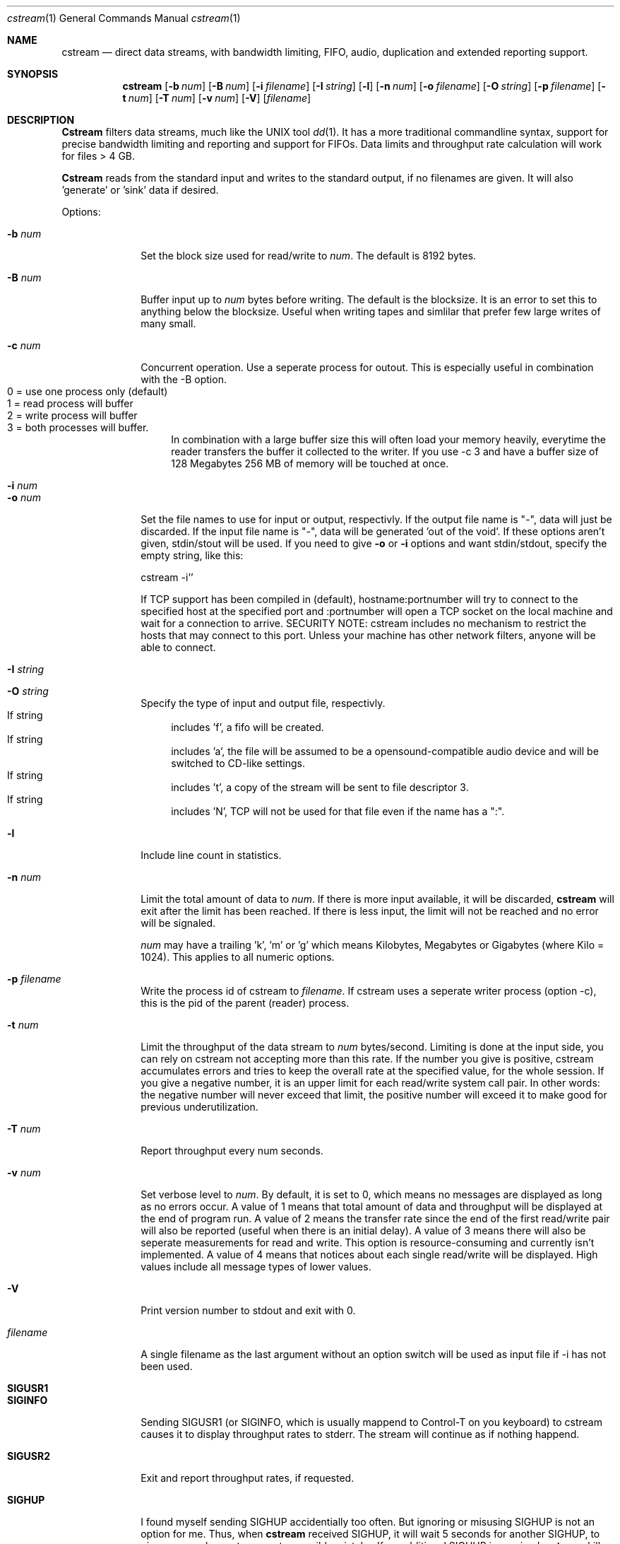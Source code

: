 .\"Copyright 1998, 1999 Martin Cracauer
.\"See file COPYRIGHT in the distribution package for copying terms
.Dd March, 30, 1999
.Dt cstream 1
.Os
.Sh NAME
.Nm cstream
.Nd direct data streams, with bandwidth limiting, FIFO, audio,
duplication and extended reporting support.
.Sh SYNOPSIS
.Nm cstream
.Op Fl b Ar num
.Op Fl B Ar num
.Op Fl i Ar filename
.Op Fl I Ar string
.Op Fl l
.Op Fl n Ar num
.Op Fl o Ar filename
.Op Fl O Ar string
.Op Fl p Ar filename
.Op Fl t Ar num
.Op Fl T Ar num
.Op Fl v Ar num
.Op Fl V
.Op Ar filename
.Sh DESCRIPTION
.Nm Cstream
filters data streams, much like the UNIX tool 
.Xr dd 1 .
It has a more traditional commandline syntax, support for precise
bandwidth limiting and reporting and support for FIFOs. Data limits
and throughput rate calculation will work for files > 4 GB.
.Pp
.Nm Cstream
reads from the standard input and writes to the standard output, if no
filenames are given. It will also 'generate' or 'sink' data if desired.
.Pp
Options:
.Bl -tag -width "-l num  "
.It Fl b Ar num
Set the block size used for read/write to
.Ar num .
The default is 8192 bytes.
.It Fl B Ar num
Buffer input up to
.Ar num
bytes before writing. The default is the blocksize. It is an error to
set this to anything below the blocksize. Useful when writing tapes
and simlilar that prefer few large writes of many small.
.It Fl c Ar num
Concurrent operation. Use a seperate process for outout. This is
especially useful in combination with the -B option.
.Bl -tag -compact -width "  "
.It 0 = use one process only (default)
.It 1 = read process will buffer
.It 2 = write process will buffer
.It 3 = both processes will buffer. 
In combination with a large buffer size this will often load your memory
heavily, everytime the reader transfers the buffer it collected to the
writer. If you use -c 3 and have a buffer size of 128 Megabytes 256 MB of
memory will be touched at once.
.El 
.It Fl i Ar num
.It Fl o Ar num
Set the file names to use for input or output, respectivly. If the
output file name is "-", data will just be discarded. If the input
file name is "-", data will be generated 'out of the void'. If these
options aren't given, stdin/stout will be used. If you need to give
.Fl o
or
.Fl i
options and want stdin/stdout, specify the empty string, like this:
.Pp
cstream -i''
.Pp
If TCP support has been compiled in (default), hostname:portnumber
will try to connect to the specified host at the specified port and
:portnumber will open a TCP socket on the local machine and wait for a
connection to arrive. SECURITY NOTE: cstream includes no mechanism to
restrict the hosts that may connect to this port. Unless your machine
has other network filters, anyone will be able to connect.
.It Fl I Ar string
.It Fl O Ar string
Specify the type of input and output file, respectivly. 
.Bl -tag -compact -width "  "
.It If string
includes 'f', a fifo will be created. 
.It If string
includes 'a', the file will be assumed to be a opensound-compatible
audio device and will be switched to CD-like settings.  
.It If string
includes 't', a copy of the stream will be sent to file descriptor 3.
.It If string
includes 'N', TCP will not be used for that file even if the name has a ":".
.El 
.It Fl l
Include line count in statistics.
.It Fl n Ar num
Limit the total amount of data to
.Ar num . 
If there is more input available, it will be discarded,
.Nm cstream
will exit after the limit has been reached. If there is less input,
the limit will not be reached and no error will be signaled.
.Pp
.Ar num
may have a trailing 'k', 'm' or 'g' which means Kilobytes, Megabytes or
Gigabytes (where Kilo = 1024). This applies to all numeric options.
.It Fl p Ar filename
Write the process id of cstream to 
.Ar filename .
If cstream uses a seperate writer process (option -c), this is the pid
of the parent (reader) process.
.It Fl t Ar num
Limit the throughput of the data stream to
.Ar num 
bytes/second. Limiting is done at the input side, you can rely on
cstream not accepting more than this rate. If the number you give is
positive, cstream accumulates errors and tries to keep the overall
rate at the specified value, for the whole session. If you give a
negative number, it is an upper limit for each read/write system call
pair. In other words: the negative number will never exceed that
limit, the positive number will exceed it to make good for previous
underutilization.
.It Fl T Ar num
Report throughput every num seconds.
.It Fl v Ar num
Set verbose level to
.Ar num .
By default, it is set to 0, which means no messages are displayed as
long as no errors occur. A value of 1 means that total amount of data
and throughput will be displayed at the end of program run. A value of
2 means the transfer rate since the end of the first read/write pair
will also be reported (useful when there is an initial delay). A value
of 3 means there will also be seperate measurements for read and
write. This option is resource-consuming and currently isn't
implemented. A value of 4 means that notices about each single
read/write will be displayed. High values include all message types of
lower values.
.It Fl V
Print version number to stdout and exit with 0.
.It Ar filename
A single filename as the last argument without an option switch will
be used as input file if -i has not been used.
.It Ic SIGUSR1
.It Ic SIGINFO
Sending SIGUSR1 (or SIGINFO, which is usually mappend to Control-T on
you keyboard) to cstream causes it to display throughput rates to
stderr. The stream will continue as if nothing happend.
.It Ic SIGUSR2
Exit and report throughput rates, if requested.
.It Ic SIGHUP
I found myself sending SIGHUP accidentially too often. But ignoring or
misusing SIGHUP is not an option for me. Thus, when
.Nm cstream
received
SIGHUP, it will wait 5 seconds for another SIGHUP, to give users a
chance to correct a possible mistake. If no additional SIGHUP is
received,
.Nm cstream
kills itself with SIGHUP.
.El
.Sh EXAMPLES
.Bl -tag -width indent
.It Ic "cstream -o tmpfile -v 1 -n 384m -i -"
Writes 384 Megabytes of unspecified data to file 
.Pa tmpfile
and display verbose throughput rate. Makes a good benchmark, the speed
of
.Pa /dev/null
varies too much from system to system.
.It Ic "cstream -i tmpfile -v 1 -n 384m -o -"
Read the same file back in and discard data.
.It Ic "cstream -b 2000  -t 10000 /var/log/messages"
Will display the file in a more or less watchable speed.
.It Ic "dump 0sf 400000 - / | cstream -v 1 -b 32768 -o /dev/rst0 -p pidfile"
.It Ic kill \-USR1 `cat pidfile`
Write the output from dump(1) to tape. Each time the signal is sent,
the throughput and data rate so far will be displayed.
.It Ic "cstream -t 176400 -i /dev/dsp0 -I f -o -"
Makes kind of a soundcard emulator which may be used to test audio
applications that need something to write to that limits the data rate
as a real soundcard does. This obviously doesn't work when the
application tries to write data using mmap(2) and the application has
to ignore errors when it tries to set soundcard parameters using
ioctl(2). 
.It Ic "cstream -t 176400 -i /dev/dsp0 -I f -o /dev/dsp1 -O f"
Similar soundcard emulator, except that it allows you to grab the data
your applications sends to it from the other fifo, while still having
precise timing.
.It Ic "cstream -Oa -o /dev/dsp0 myhost.mydomain.com:17324"
Connects port 3333 on host myhost.mydomain.com and whatever data it
finds there will be sent to the soundcard, with appropriate settings
for CD quality stero play.
.It Ic "cstream -i myaudiofile.raw -o :17324"
This will open a TCP server on port 17324 and waits until someone
connects (for example, the commandline from the previous
example). Then it will send the contents of myaudiofile.raw down the
TCP stream (for the previous audio example, typically a CD audiotrack
like you get from the tosha or cdparanoia utilities).
.It Ic "cstream -OD -o myfile"

Write to file myfile with O_DIRECT.  That usually means that the
filesystem buffer cache will not try to cache this file.  You can use
that to prevent copying operations from eating up physical memory.
Note that when cstream encouters a write error it will switch the
output file from O_DIRECT to a normal file and write all further
blocks without O_DIRECT if writes without O_DIRECT succeed.  In
practice that usually means that your last block, if not a multiple of
the filesystem block size, will still be written into the file (the
maximum amount of data written without O_DIRECT is your blocksize
minus one).  That way cstream ensures that the output file has the
length of the input, however odd the length was and no matter what
restrictions your OS places on O_DIRECT output.  Again, cstream will
*not* pad the output to the block size, you get the same file and file
size as if not using O_DIRECT, at the cost of switching to
non-O_DIRECT whenever a block is not the right size.  
.It Ic cstream -i :3333 | dd obs=8192 | ./cstream -omyfile -v7 -OD
This is what you need to do to buffer TCP input, so that the last
cstream will not switch away from O_DIRECT prematurely because of
short reads.  If your input can do short reads (e.g. from TCP), and
you want to ensure that O_DIRECT stays in effect, you need a buffer
between the TCP stream and the O_DIRECT stream.  Since cstream does
not yet support different input and output block sizes, dd is
suitable here.  Note that this is only neccessary if the OS requires
multiples of the filesystem block size for O_DIRECT.  At the time of
this writing this construct is needed on Linux for using TCP
streams with O_DIRECT, but it is not needed on FreeBSD.
.It Ic "cstream -OS -o myfile"
Writes to file myfile with O_SYNC.  This means by the time the system
call returns the data is known to be on disk.  This is not the same
thing as O_DIRECT.  O_DIRECT can do its own buffering, with O_SYNC
there is no buffering at all.  At the time of this writing, O_SYNC on
both Linux and FreeBSD is very slow (1/5th to 1/10th of normal write)
and O_DIRECT is reasonably fast (1/4th to 1/2 of normal write).  You
can combined O_SYNC and O_DIRECT. 
.Sh ERRORS
.Bl -tag -width "-l num  "
.It Exit code 0 means success.
.It Exit code 1 means a commandline syntax usage error.
.It Exit code 2 means other errors, especially system errors.
.El
.Sh Bugs
There should be an option to begin writing directly after the first
read ended and then fill the buffer with reads in the background.
Right now writing will not begin before the reader has filled the
buffer completely for the first time.
.Pp 
Not a bug: the code to do O_DIRECT is reasonably sophisticated.  It
will fall back to normal I/O on errors.  But before doing that it
knows about both filesystem blocksize requirements (will default I/O
blocksize to whatever the filesystem of the output file is in) and page
alignment requirements (I/O will happen from a page-aligned buffer).
However, the combination of concurrent read/writes (-c options) and
O_DIRECT has not been tested bejond basic verification that it gets
some tests right.
.Sh SEE ALSO
.Xr dd 1 ,
.Xr mkfifo 2
.Sh HISTORY
.Nm cstream
was initially written by Martin Cracauer in 1998.
For updates and more information see
http://www.cons.org/cracauer/cstream.html

